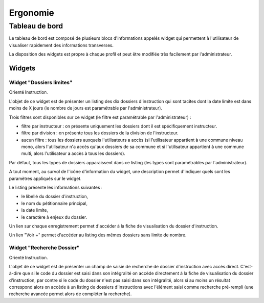 #########
Ergonomie
#########

Tableau de bord
===============

Le tableau de bord est composé de plusieurs blocs d'informations appelés widget qui permettent à l'utilisateur de visualiser rapidement des informations transverses.

.. image:: tableau-de-bord-exemple.png

La disposition des widgets est propre à chaque profil et peut être modifiée très facilement par l'administrateur.


Widgets
-------

.. _dossiers_limites:

Widget "Dossiers limites"
#########################

.. image:: widget_dossiers_limites.png

Orienté Instruction.

L'objet de ce widget est de présenter un listing des dix dossiers d'instruction qui sont tacites dont la date limite est dans moins de X jours (le nombre de jours est paramétrable par l'administrateur). 

Trois filtres sont disponibles sur ce widget (le filtre est paramétrable par l'administrateur) :

- filtre par instructeur : on présente uniquement les dossiers dont il est spécifiquement instructeur.
- filtre par division : on présente tous les dossiers de la division de l'instructeur.
- aucun filtre : tous les dossiers auxquels l'utilisateurs a accès (si l'utilisateur appartient à une commune niveau mono, alors l'utilisateur n'a accès qu'aux dossiers de sa commune et si l'utilisateur appartient à une commune multi, alors l'utilisateur a accès à tous les dossiers).

Par défaut, tous les types de dossiers apparaissent dans ce listing (les types sont paramétrables par l'administrateur).

A tout moment, au survol de l'icône d'information du widget, une description permet d'indiquer quels sont les paramètres appliqués sur le widget.

Le listing présente les informations suivantes :

- le libellé du dossier d'instruction,
- le nom du pétitionnaire principal,
- la date limite,
- le caractère à enjeux du dossier.

Un lien sur chaque enregistrement permet d'accéder à la fiche de visualisation du dossier d'instruction.

Un lien "Voir +" permet d'accéder au listing des mêmes dossiers sans limite de nombre.


Widget "Recherche Dossier"
##########################

.. image:: widget_recherche_dossier.png

Orienté Instruction.

L'objet de ce widget est de présenter un champ de saisie de recherche de dossier d'instruction avec accès direct. C'est-à-dire que si le code du dossier est saisi dans son intégralité on accède directement à la fiche de visualisation du dossier d'instruction, par contre si le code du dossier n'est pas saisi dans son intégralité, alors si au moins un résultat correspond alors on accède à un listing de dossiers d'instructions avec l'élément saisi comme recherche pré-rempli (une recherche avancée permet alors de compléter la recherche).

